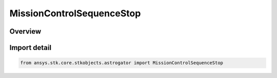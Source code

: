 MissionControlSequenceStop
==========================

.. py:class:: ansys.stk.core.stkobjects.astrogator.MissionControlSequenceStop

   Bases: :py:class:`~ansys.stk.core.stkobjects.astrogator.IMissionControlSequenceSegment`, :py:class:`~ansys.stk.core.stkobjects.astrogator.IRuntimeTypeInfoProvider`, :py:class:`~ansys.stk.core.stkobjects.astrogator.IMissionControlSequenceStop`, :py:class:`~ansys.stk.core.stkobjects.astrogator.IComponentInfo`, :py:class:`~ansys.stk.core.stkobjects.astrogator.ICloneable`

   The Stop segment.

.. py:currentmodule:: MissionControlSequenceStop

Overview
--------


Import detail
-------------

.. code-block:: python

    from ansys.stk.core.stkobjects.astrogator import MissionControlSequenceStop



